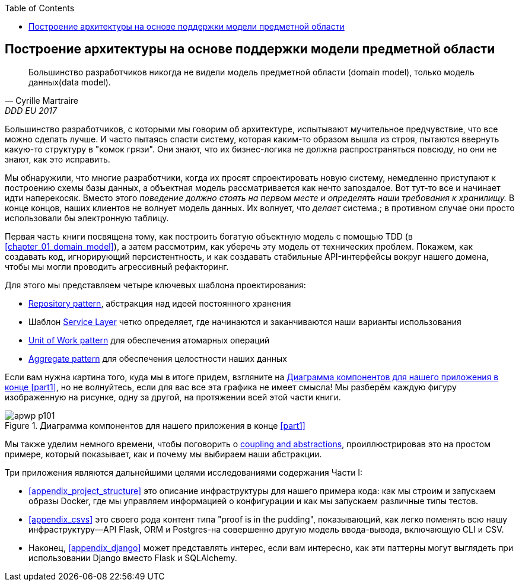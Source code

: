 :doctype: book
:source-highlighter: pygments
:icons: font
:toc: left
:toclevels: 1

[role="pagenumrestart"]
[[part1]]

== Построение архитектуры на основе поддержки модели предметной области


[quote, Cyrille Martraire, DDD EU 2017]
____
Большинство разработчиков никогда не видели модель предметной области (domain model), только модель данных(data model).
____

Большинство разработчиков, с которыми мы говорим об архитектуре, испытывают мучительное предчувствие, что все можно сделать лучше. И часто пытаясь спасти систему, которая каким-то образом вышла из строя, пытаются ввернуть какую-то структуру в "комок грязи".
Они знают, что их бизнес-логика не должна распространяться повсюду, но они не знают, как это исправить.

Мы обнаружили, что многие разработчики, когда их просят спроектировать новую систему, немедленно приступают к построению схемы базы данных, а объектная модель рассматривается как нечто запоздалое. Вот тут-то все и начинает идти наперекосяк. Вместо этого _поведение должно стоять на первом месте и определять наши требования к хранилищу._ В конце концов, наших клиентов не волнует модель данных. Их волнует, что _делает_ система.; в противном случае они просто использовали бы электронную таблицу.

Первая часть книги посвящена тому, как построить богатую объектную модель с помощью TDD (в <<chapter_01_domain_model>>), а затем рассмотрим, как уберечь эту модель от технических проблем. Покажем, как создавать код, игнорирующий персистентность, и как создавать стабильные API-интерфейсы вокруг нашего домена, чтобы мы могли проводить агрессивный рефакторинг.

Для этого мы представляем четыре ключевых шаблона проектирования:

* <<chapter_02_repository,Repository pattern>>, абстракция над идеей постоянного хранения

* Шаблон <<chapter_04_service_layer,Service Layer>> четко определяет, где начинаются и заканчиваются наши варианты использования
  
[role="pagebreak-before"]
* <<chapter_06_uow,Unit of Work pattern>> для обеспечения атомарных операций

* <<chapter_07_aggregate,Aggregate pattern>> для обеспечения целостности наших данных

Если вам нужна картина того, куда мы в итоге придем, взгляните на
<<part1_components_diagram>>, но не волнуйтесь, если для вас все эта графика не имеет смысла!  Мы разберём каждую фигуру изображенную на рисунке, одну за другой, на протяжении всей этой части книги.

[role="width-90"]
[[part1_components_diagram]]
.Диаграмма компонентов для нашего приложения в конце <<part1>>
image::images/apwp_p101.png[]

Мы также уделим немного времени, чтобы поговорить о
<<chapter_03_abstractions,coupling and abstractions>>, проиллюстрировав это на простом примере, который показывает, как и почему мы выбираем наши абстракции.

Три приложения являются дальнейшими целями исследованиями содержания Части I:

* <<appendix_project_structure>> это описание инфраструктуры для нашего примера кода: как мы строим и запускаем образы Docker, где мы управляем информацией о конфигурации и как мы запускаем различные типы тестов.

* <<appendix_csvs>> это своего рода контент типа "proof is in the pudding", показывающий, как легко поменять всю нашу инфраструктуру—API Flask, ORM и Postgres-на совершенно другую модель ввода-вывода, включающую CLI и CSV.

* Наконец, <<appendix_django>> может представлять интерес, если вам интересно, как эти паттерны могут выглядеть при использовании Django вместо Flask и SQLAlchemy.
